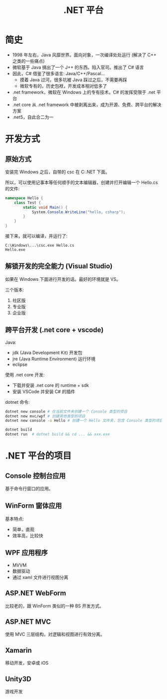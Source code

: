 #+TITLE: .NET 平台



* 简史

- 1998 年左右，Java 风靡世界。面向对象，一次编译处处运行 (解决了 C++ 之类的一些痛点)
- 微软基于 Java 搞出了一个 J++ 的东西。陷入官司。推出了 C# 语言
- 因此，C# 借鉴了很多语言: Java/C++/Pascal...
  + 摸着 Java 过河，很多坑被 Java 踩过之后，不需要再踩
  + 微软专有的，历史包袱，开发成本相对低多了
- .net framework，微软在 Windows 上的专有技术，C# 的发挥受限于 .net 平台
- .net core 从 .net framework 中被剥离出来，成为开源、免费、跨平台的解决方案
- .net5，自此合二为一

* 开发方式
** 原始方式

安装完 Windows 之后，自带的 csc 在 C:\Windows\Microsoft.NET\版本号 下面。

所以，可以使用记事本等任何顺手的文本编辑器，创建并打开编辑一个 Hello.cs 的文件:
#+begin_src csharp
  namespace Hello {
      class Test {
          static void Main() {
              System.Console.WriteLine("hello, csharp");
          }
      }
  }
#+end_src

接下来，就可以编译，并运行了:
: C:\Windows\...\csc.exe Hello.cs
: Hello.exe

** 解锁开发的完全能力 (Visual Studio)

如果在 Windows 下面进行开发的话。最好的环境就是 VS。

三个版本:
1. 社区版
2. 专业版
3. 企业版

** 跨平台开发 (.net core + vscode)

Java:
- jdk (Java Development Kit) 开发包
- jre (Java Runtime Environment)  运行环境
- eclipse

使用 .net core 开发:
- 下载并安装 .net core 的 runtime + sdk
- 安装 VSCode 并安装 C# 的插件  

dotnet 命令:
#+begin_src sh
  dotnet new console # 在当前文件夹创建一个 Console 类型的项目
  dotnet new mvc/wpf # 创建其他类型的项目
  dotnet new console -o Hello # 创建一个 Hello 文件夹，包含 Console 类型的项目

  dotnet build
  dotnet run  # dotnet build && cd ... && xxx.exe
#+end_src  

* .NET 平台的项目
** Console 控制台应用

基于命令行窗口的应用。

** WinForm 窗体应用

基本特点:
- 简单，直观
- 效率高，比较快

** WPF 应用程序

- MVVM
- 数据驱动
- 通过 xaml 文件进行视图分离

** ASP.NET WebForm

比较老的，跟 WinForm 类似的一种 BS 开发方式。

** ASP.NET MVC

使用 MVC 三层结构，对逻辑和视图进行有效分离。

** Xamarin

移动开发，安卓或 iOS

** Unity3D

游戏开发

